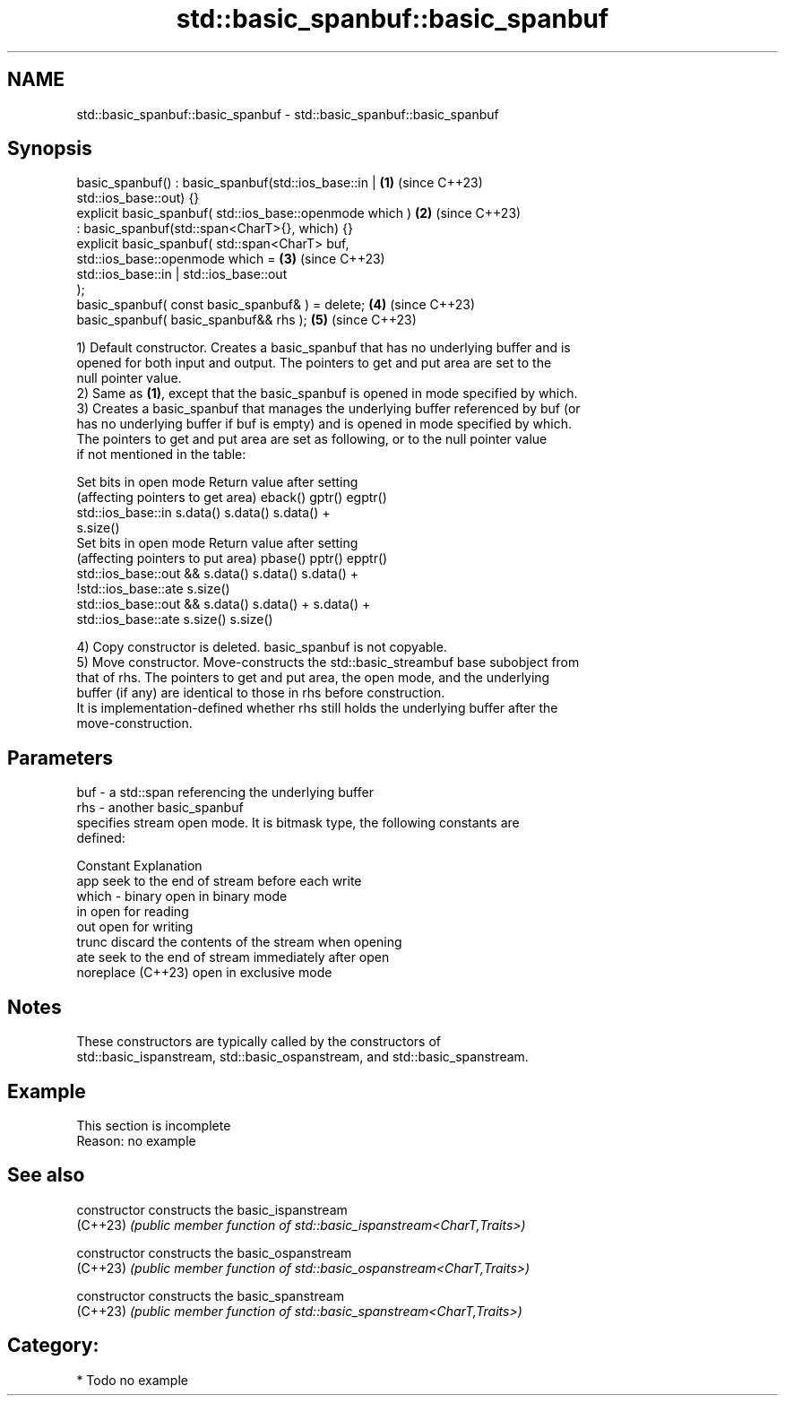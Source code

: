 .TH std::basic_spanbuf::basic_spanbuf 3 "2024.06.10" "http://cppreference.com" "C++ Standard Libary"
.SH NAME
std::basic_spanbuf::basic_spanbuf \- std::basic_spanbuf::basic_spanbuf

.SH Synopsis
   basic_spanbuf() : basic_spanbuf(std::ios_base::in |                \fB(1)\fP (since C++23)
   std::ios_base::out) {}
   explicit basic_spanbuf( std::ios_base::openmode which )            \fB(2)\fP (since C++23)
       : basic_spanbuf(std::span<CharT>{}, which) {}
   explicit basic_spanbuf( std::span<CharT> buf,
   std::ios_base::openmode which =                                    \fB(3)\fP (since C++23)
                               std::ios_base::in | std::ios_base::out
   );
   basic_spanbuf( const basic_spanbuf& ) = delete;                    \fB(4)\fP (since C++23)
   basic_spanbuf( basic_spanbuf&& rhs );                              \fB(5)\fP (since C++23)

   1) Default constructor. Creates a basic_spanbuf that has no underlying buffer and is
   opened for both input and output. The pointers to get and put area are set to the
   null pointer value.
   2) Same as \fB(1)\fP, except that the basic_spanbuf is opened in mode specified by which.
   3) Creates a basic_spanbuf that manages the underlying buffer referenced by buf (or
   has no underlying buffer if buf is empty) and is opened in mode specified by which.
   The pointers to get and put area are set as following, or to the null pointer value
   if not mentioned in the table:

           Set bits in open mode                   Return value after setting
     (affecting pointers to get area)    eback()  gptr()             egptr()
   std::ios_base::in                     s.data() s.data()           s.data() +
                                                                     s.size()
           Set bits in open mode                   Return value after setting
     (affecting pointers to put area)    pbase()  pptr()             epptr()
   std::ios_base::out &&                 s.data() s.data()           s.data() +
   !std::ios_base::ate                                               s.size()
   std::ios_base::out &&                 s.data() s.data() +         s.data() +
   std::ios_base::ate                             s.size()           s.size()

   4) Copy constructor is deleted. basic_spanbuf is not copyable.
   5) Move constructor. Move-constructs the std::basic_streambuf base subobject from
   that of rhs. The pointers to get and put area, the open mode, and the underlying
   buffer (if any) are identical to those in rhs before construction.
   It is implementation-defined whether rhs still holds the underlying buffer after the
   move-construction.

.SH Parameters

   buf   - a std::span referencing the underlying buffer
   rhs   - another basic_spanbuf
           specifies stream open mode. It is bitmask type, the following constants are
           defined:

           Constant          Explanation
           app               seek to the end of stream before each write
   which - binary            open in binary mode
           in                open for reading
           out               open for writing
           trunc             discard the contents of the stream when opening
           ate               seek to the end of stream immediately after open
           noreplace (C++23) open in exclusive mode

.SH Notes

   These constructors are typically called by the constructors of
   std::basic_ispanstream, std::basic_ospanstream, and std::basic_spanstream.

.SH Example

    This section is incomplete
    Reason: no example

.SH See also

   constructor   constructs the basic_ispanstream
   (C++23)       \fI(public member function of std::basic_ispanstream<CharT,Traits>)\fP

   constructor   constructs the basic_ospanstream
   (C++23)       \fI(public member function of std::basic_ospanstream<CharT,Traits>)\fP

   constructor   constructs the basic_spanstream
   (C++23)       \fI(public member function of std::basic_spanstream<CharT,Traits>)\fP

.SH Category:
     * Todo no example
